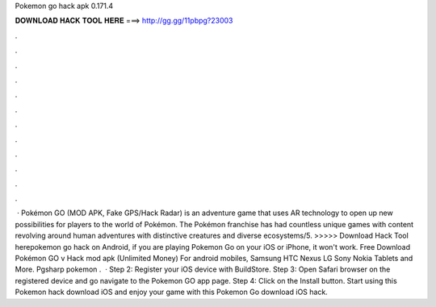 Pokemon go hack apk 0.171.4

𝐃𝐎𝐖𝐍𝐋𝐎𝐀𝐃 𝐇𝐀𝐂𝐊 𝐓𝐎𝐎𝐋 𝐇𝐄𝐑𝐄 ===> http://gg.gg/11pbpg?23003

.

.

.

.

.

.

.

.

.

.

.

.

 · Pokémon GO (MOD APK, Fake GPS/Hack Radar) is an adventure game that uses AR technology to open up new possibilities for players to the world of Pokémon. The Pokémon franchise has had countless unique games with content revolving around human adventures with distinctive creatures and diverse ecosystems/5. >>>>> Download Hack Tool herepokemon go hack on Android, if you are playing Pokemon Go on your iOS or iPhone, it won't work. Free Download Pokémon GO v Hack mod apk (Unlimited Money) For android mobiles, Samsung HTC Nexus LG Sony Nokia Tablets and More. Pgsharp pokemon .  · Step 2: Register your iOS device with BuildStore. Step 3: Open Safari browser on the registered device and go navigate to the Pokemon GO app page. Step 4: Click on the Install button. Start using this Pokemon hack download iOS and enjoy your game with this Pokemon Go download iOS hack.
